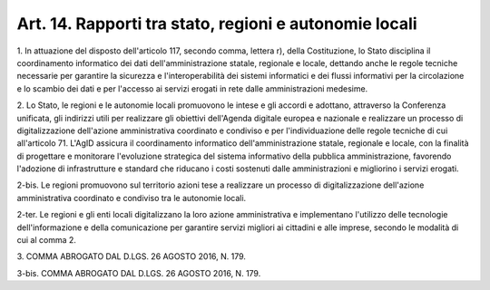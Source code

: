 .. _art14:

Art. 14. Rapporti tra stato, regioni e autonomie locali
^^^^^^^^^^^^^^^^^^^^^^^^^^^^^^^^^^^^^^^^^^^^^^^^^^^^^^^



1\. In attuazione del disposto dell'articolo 117, secondo comma, lettera r), della Costituzione, lo Stato disciplina il coordinamento informatico dei dati dell'amministrazione statale, regionale e locale, dettando anche le regole tecniche necessarie per garantire la sicurezza e l'interoperabilità dei sistemi informatici e dei flussi informativi per la circolazione e lo scambio dei dati e per l'accesso ai servizi erogati in rete dalle amministrazioni medesime.

2\. Lo Stato, le regioni e le autonomie locali promuovono le intese e gli accordi e adottano, attraverso la Conferenza unificata, gli indirizzi utili per realizzare gli obiettivi dell'Agenda digitale europea e nazionale e realizzare un processo di digitalizzazione dell'azione amministrativa coordinato e condiviso e per l'individuazione delle regole tecniche di cui all'articolo 71. L'AgID assicura il coordinamento informatico dell'amministrazione statale, regionale e locale, con la finalità di progettare e monitorare l'evoluzione strategica del sistema informativo della pubblica amministrazione, favorendo l'adozione di infrastrutture e standard che riducano i costi sostenuti dalle amministrazioni e migliorino i servizi erogati.

2-bis\. Le regioni promuovono sul territorio azioni tese a realizzare un processo di digitalizzazione dell'azione amministrativa coordinato e condiviso tra le autonomie locali.

2-ter\. Le regioni e gli enti locali digitalizzano la loro azione amministrativa e implementano l'utilizzo delle tecnologie dell'informazione e della comunicazione per garantire servizi migliori ai cittadini e alle imprese, secondo le modalità di cui al comma 2.

3\. COMMA ABROGATO DAL D.LGS. 26 AGOSTO 2016, N. 179.

3-bis\. COMMA ABROGATO DAL D.LGS. 26 AGOSTO 2016, N. 179.

